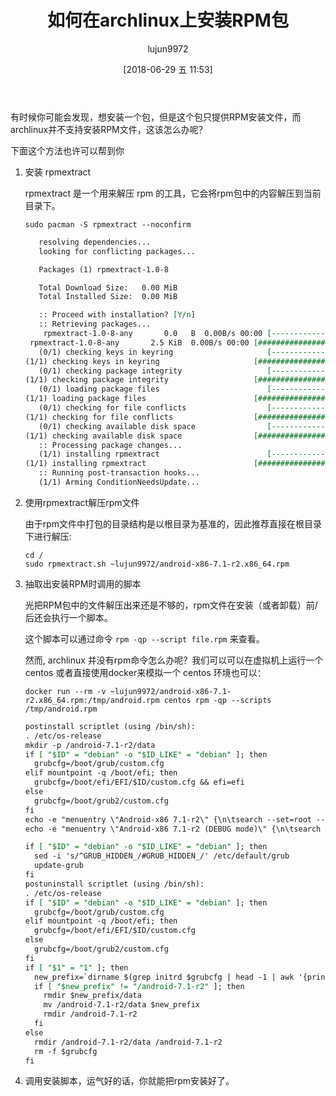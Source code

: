 #+TITLE: 如何在archlinux上安装RPM包
#+AUTHOR: lujun9972
#+TAGS: linux和它的小伙伴
#+DATE: [2018-06-29 五 11:53]
#+LANGUAGE:  zh-CN
#+OPTIONS:  H:6 num:nil toc:t \n:nil ::t |:t ^:nil -:nil f:t *:t <:nil

有时候你可能会发现，想安装一个包，但是这个包只提供RPM安装文件，而archlinux并不支持安装RPM文件，这该怎么办呢？

下面这个方法也许可以帮到你

1. 安装 rpmextract

   rpmextract 是一个用来解压 rpm 的工具，它会将rpm包中的内容解压到当前目录下。

   #+BEGIN_SRC shell :dir /sudo:: :results org
     sudo pacman -S rpmextract --noconfirm
   #+END_SRC

   #+BEGIN_SRC org
   resolving dependencies...
   looking for conflicting packages...

   Packages (1) rpmextract-1.0-8

   Total Download Size:   0.00 MiB
   Total Installed Size:  0.00 MiB

   :: Proceed with installation? [Y/n] 
   :: Retrieving packages...
    rpmextract-1.0-8-any       0.0   B  0.00B/s 00:00 [----------------------]   0% rpmextract-1.0-8-any       2.5 KiB  0.00B/s 00:00 [######################] 100%
   (0/1) checking keys in keyring                     [----------------------]   0%(1/1) checking keys in keyring                     [######################] 100%
   (0/1) checking package integrity                   [----------------------]   0%(1/1) checking package integrity                   [######################] 100%
   (0/1) loading package files                        [----------------------]   0%(1/1) loading package files                        [######################] 100%
   (0/1) checking for file conflicts                  [----------------------]   0%(1/1) checking for file conflicts                  [######################] 100%
   (0/1) checking available disk space                [----------------------]   0%(1/1) checking available disk space                [######################] 100%
   :: Processing package changes...
   (1/1) installing rpmextract                        [----------------------]   0%(1/1) installing rpmextract                        [######################] 100%
   :: Running post-transaction hooks...
   (1/1) Arming ConditionNeedsUpdate...
   #+END_SRC

2. 使用rpmextract解压rpm文件

   由于rpm文件中打包的目录结构是以根目录为基准的，因此推荐直接在根目录下进行解压:

   #+BEGIN_SRC shell :dir /sudo:: :results org
     cd /
     sudo rpmextract.sh ~lujun9972/android-x86-7.1-r2.x86_64.rpm
   #+END_SRC
   
3. 抽取出安装RPM时调用的脚本

   光把RPM包中的文件解压出来还是不够的，rpm文件在安装（或者卸载）前/后还会执行一个脚本。

   这个脚本可以通过命令 =rpm -qp --script file.rpm= 来查看。

   然而, archlinux 并没有rpm命令怎么办呢？我们可以可以在虚拟机上运行一个 centos 或者直接使用docker来模拟一个 centos 环境也可以：
   #+BEGIN_SRC shell :results org
     docker run --rm -v ~lujun9972/android-x86-7.1-r2.x86_64.rpm:/tmp/android.rpm centos rpm -qp --scripts /tmp/android.rpm
   #+END_SRC

   #+BEGIN_SRC org
   postinstall scriptlet (using /bin/sh):
   . /etc/os-release
   mkdir -p /android-7.1-r2/data
   if [ "$ID" = "debian" -o "$ID_LIKE" = "debian" ]; then
     grubcfg=/boot/grub/custom.cfg
   elif mountpoint -q /boot/efi; then
     grubcfg=/boot/efi/EFI/$ID/custom.cfg && efi=efi
   else
     grubcfg=/boot/grub2/custom.cfg
   fi
   echo -e "menuentry \"Android-x86 7.1-r2\" {\n\tsearch --set=root --file /android-7.1-r2/kernel\n\tlinux$efi /android-7.1-r2/kernel quiet root=/dev/ram0 androidboot.selinux=permissive buildvariant=userdebug \n\tinitrd$efi /android-7.1-r2/initrd.img\n}" > $grubcfg
   echo -e "menuentry \"Android-x86 7.1-r2 (DEBUG mode)\" {\n\tsearch --set=root --file /android-7.1-r2/kernel\n\tlinux$efi /android-7.1-r2/kernel root=/dev/ram0 androidboot.selinux=permissive buildvariant=userdebug DEBUG=2\n\tinitrd$efi /android-7.1-r2/initrd.img\n}" >> $grubcfg

   if [ "$ID" = "debian" -o "$ID_LIKE" = "debian" ]; then
     sed -i 's/^GRUB_HIDDEN_/#GRUB_HIDDEN_/' /etc/default/grub
     update-grub
   fi
   postuninstall scriptlet (using /bin/sh):
   . /etc/os-release
   if [ "$ID" = "debian" -o "$ID_LIKE" = "debian" ]; then
     grubcfg=/boot/grub/custom.cfg
   elif mountpoint -q /boot/efi; then
     grubcfg=/boot/efi/EFI/$ID/custom.cfg
   else
     grubcfg=/boot/grub2/custom.cfg
   fi
   if [ "$1" = "1" ]; then
     new_prefix=`dirname $(grep initrd $grubcfg | head -1 | awk '{print $2}')`
     if [ "$new_prefix" != "/android-7.1-r2" ]; then
       rmdir $new_prefix/data
       mv /android-7.1-r2/data $new_prefix
       rmdir /android-7.1-r2
     fi
   else
     rmdir /android-7.1-r2/data /android-7.1-r2
     rm -f $grubcfg
   fi
   #+END_SRC

4. 调用安装脚本，运气好的话，你就能把rpm安装好了。
